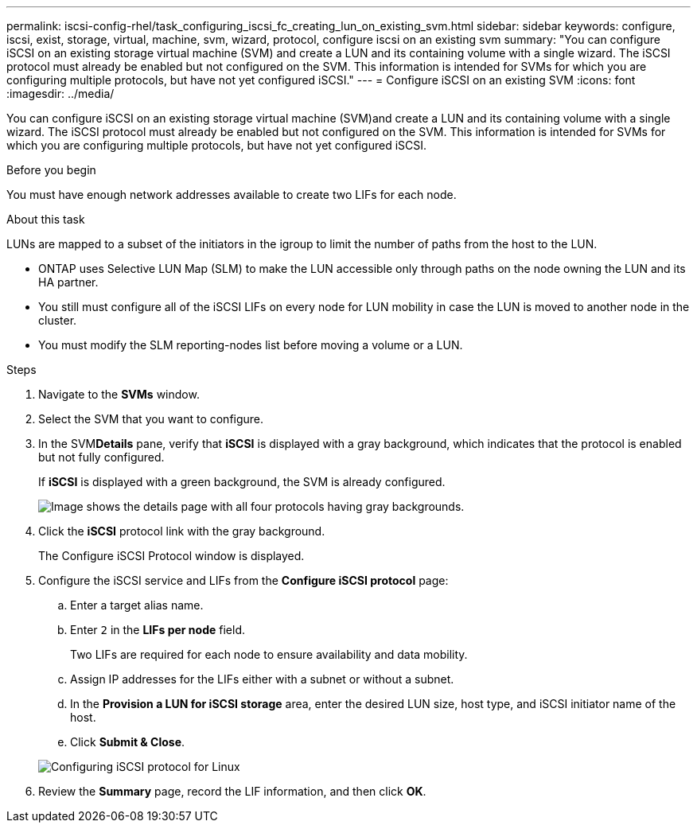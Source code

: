 ---
permalink: iscsi-config-rhel/task_configuring_iscsi_fc_creating_lun_on_existing_svm.html
sidebar: sidebar
keywords: configure, iscsi, exist, storage, virtual, machine, svm, wizard, protocol, configure iscsi on an existing svm
summary: "You can configure iSCSI on an existing storage virtual machine (SVM) and create a LUN and its containing volume with a single wizard. The iSCSI protocol must already be enabled but not configured on the SVM. This information is intended for SVMs for which you are configuring multiple protocols, but have not yet configured iSCSI."
---
= Configure iSCSI on an existing SVM
:icons: font
:imagesdir: ../media/

[.lead]
You can configure iSCSI on an existing storage virtual machine (SVM)and create a LUN and its containing volume with a single wizard. The iSCSI protocol must already be enabled but not configured on the SVM. This information is intended for SVMs for which you are configuring multiple protocols, but have not yet configured iSCSI.

.Before you begin

You must have enough network addresses available to create two LIFs for each node.

.About this task

LUNs are mapped to a subset of the initiators in the igroup to limit the number of paths from the host to the LUN.

* ONTAP uses Selective LUN Map (SLM) to make the LUN accessible only through paths on the node owning the LUN and its HA partner.
* You still must configure all of the iSCSI LIFs on every node for LUN mobility in case the LUN is moved to another node in the cluster.
* You must modify the SLM reporting-nodes list before moving a volume or a LUN.

.Steps

. Navigate to the *SVMs* window.
. Select the SVM that you want to configure.
. In the SVM**Details** pane, verify that *iSCSI* is displayed with a gray background, which indicates that the protocol is enabled but not fully configured.
+
If *iSCSI* is displayed with a green background, the SVM is already configured.
+
image::../media/existing_svm_protocols_iscsi_rhel.gif[Image shows the details page with all four protocols having gray backgrounds.]

. Click the *iSCSI* protocol link with the gray background.
+
The Configure iSCSI Protocol window is displayed.

. Configure the iSCSI service and LIFs from the *Configure iSCSI protocol* page:
 .. Enter a target alias name.
 .. Enter `2` in the *LIFs per node* field.
+
Two LIFs are required for each node to ensure availability and data mobility.

 .. Assign IP addresses for the LIFs either with a subnet or without a subnet.
 .. In the *Provision a LUN for iSCSI storage* area, enter the desired LUN size, host type, and iSCSI initiator name of the host.
 .. Click *Submit & Close*.

+
image::../media/existing_svm_wizard_iscsi_details_linux.gif[Configuring iSCSI protocol for Linux]
. Review the *Summary* page, record the LIF information, and then click *OK*.
